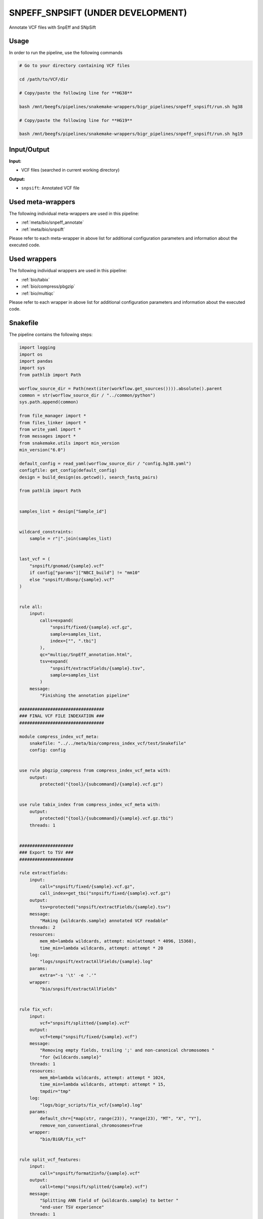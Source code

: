 .. _`SnpEff_SnpSift (under development)`:

SNPEFF_SNPSIFT (UNDER DEVELOPMENT)
==================================

Annotate VCF files with SnpEff and SNpSift

Usage
-----

In order to run the pipeline, use the following commands

.. code-block:: bash 

  # Go to your directory containing VCF files

  cd /path/to/VCF/dir

  # Copy/paste the following line for **HG38**

  bash /mnt/beegfs/pipelines/snakemake-wrappers/bigr_pipelines/snpeff_snpsift/run.sh hg38

  # Copy/paste the following line for **HG19**

  bash /mnt/beegfs/pipelines/snakemake-wrappers/bigr_pipelines/snpeff_snpsift/run.sh hg19


Input/Output
------------


**Input:**

 
  
* VCF files (searched in current working directory)
  
 


**Output:**

 
  
   
* ``snpsift``: Annotated VCF file
   
  
 





Used meta-wrappers
------------------

The following individual meta-wrappers are used in this pipeline:


* :ref:`meta/bio/snpeff_annotate`

* :ref:`meta/bio/snpsift`


Please refer to each meta-wrapper in above list for additional configuration parameters and information about the executed code.




Used wrappers
-------------

The following individual wrappers are used in this pipeline:


* :ref:`bio/tabix`

* :ref:`bio/compress/pbgzip`

* :ref:`bio/multiqc`


Please refer to each wrapper in above list for additional configuration parameters and information about the executed code.






Snakefile
---------

The pipeline contains the following steps:

.. code-block:: python

    import logging
    import os
    import pandas
    import sys
    from pathlib import Path

    worflow_source_dir = Path(next(iter(workflow.get_sources()))).absolute().parent
    common = str(worflow_source_dir / "../common/python")
    sys.path.append(common)

    from file_manager import *
    from files_linker import *
    from write_yaml import *
    from messages import *
    from snakemake.utils import min_version
    min_version("6.0")

    default_config = read_yaml(worflow_source_dir / "config.hg38.yaml")
    configfile: get_config(default_config)
    design = build_design(os.getcwd(), search_fastq_pairs)

    from pathlib import Path


    samples_list = design["Sample_id"]


    wildcard_constraints:
        sample = r"|".join(samples_list)


    last_vcf = (
        "snpsift/gnomad/{sample}.vcf"
        if config["params"]["NBCI_build"] != "mm10"
        else "snpsift/dbsnp/{sample}.vcf"
    )


    rule all:
        input:
            calls=expand(
                "snpsift/fixed/{sample}.vcf.gz",
                sample=samples_list,
                index=["", ".tbi"]
            ),
            qc="multiqc/SnpEff_annotation.html",
            tsv=expand(
                "snpsift/extractFields/{sample}.tsv",
                sample=samples_list
            )
        message:
            "Finishing the annotation pipeline"

    #################################
    ### FINAL VCF FILE INDEXATION ###
    #################################

    module compress_index_vcf_meta:
        snakefile: "../../meta/bio/compress_index_vcf/test/Snakefile"
        config: config


    use rule pbgzip_compress from compress_index_vcf_meta with:
        output:
            protected("{tool}/{subcommand}/{sample}.vcf.gz")


    use rule tabix_index from compress_index_vcf_meta with:
        output:
            protected("{tool}/{subcommand}/{sample}.vcf.gz.tbi")
        threads: 1


    #####################
    ### Export to TSV ###
    #####################

    rule extractfields:
        input:
            call="snpsift/fixed/{sample}.vcf.gz",
            call_index=get_tbi("snpsift/fixed/{sample}.vcf.gz")
        output:
            tsv=protected("snpsift/extractFields/{sample}.tsv")
        message:
            "Making {wildcards.sample} annotated VCF readable"
        threads: 2
        resources:
            mem_mb=lambda wildcards, attempt: min(attempt * 4096, 15360),
            time_min=lambda wildcards, attempt: attempt * 20
        log:
            "logs/snpsift/extractAllFields/{sample}.log"
        params:
            extra="-s '\t' -e '.'"
        wrapper:
            "bio/snpsift/extractAllFields"


    rule fix_vcf:
        input:
            vcf="snpsift/splitted/{sample}.vcf"
        output:
            vcf=temp("snpsift/fixed/{sample}.vcf")
        message:
            "Removing empty fields, trailing ';' and non-canonical chromosomes "
            "for {wildcards.sample}"
        threads: 1
        resources:
            mem_mb=lambda wildcards, attempt: attempt * 1024,
            time_min=lambda wildcards, attempt: attempt * 15,
            tmpdir="tmp"
        log:
            "logs/bigr_scripts/fix_vcf/{sample}.log"
        params:
            default_chr=[*map(str, range(23)), *range(23), "MT", "X", "Y"],
            remove_non_conventional_chromosomes=True
        wrapper:
            "bio/BiGR/fix_vcf"


    rule split_vcf_features:
        input:
            call="snpsift/format2info/{sample}.vcf"
        output:
            call=temp("snpsift/splitted/{sample}.vcf")
        message:
            "Splitting ANN field of {wildcards.sample} to better "
            "end-user TSV experience"
        threads: 1
        resources:
            mem_mb=lambda wildcards, attempt: attempt * 1024,
            time_min=lambda wildcards, attempt: attempt * 15,
            tmpdir="tmp"
        log:
            "logs/bigr_scripts/split_ann/{sample}.log"
        wrapper:
            "bio/BiGR/split_vcf_features"


    rule format_to_info:
        input:
            call="snpsift/gnomad/{sample}.vcf"
        output:
            call=temp("snpsift/format2info/{sample}.vcf")
        message:
            "Moving FORMAT data to INFO to increase readability and fixing field "
            "name redundancy for {wildcards.sample}"
        threads: 1
        resources:
            mem_mb=lambda wildcards, attempt: attempt * 1024,
            time_min=lambda wildcards, attempt: attempt * 15,
            tmpdir="tmp"
        log:
            "logs/bigr_scripts/format2info/{sample}.log"
        wrapper:
            "bio/BiGR/vcf_format_to_info"


    ###############
    ### MultiQC ###
    ###############

    rule multiqc:
        input:
            expand(
                "snpeff/report/{sample}.html",
                sample=samples_list
            ),
            expand(
                "snpeff/csvstats/{sample}.csv",
                sample=samples_list
            )
        output:
            report(
                "multiqc/SnpEff_annotation.html",
                caption="../common/reports/multiqc.rst",
                category="Quality Controls"
            )
        message:
            "Aggregating quality reports from SnpEff"
        threads: 1
        resources:
            mem_mb=lambda wildcards, attempt: min(attempt * 1536, 10240),
            time_min=lambda wildcards, attempt: attempt * 35
        log:
            "logs/multiqc.log"
        wrapper:
            "bio/multiqc"


    ######################
    ### VCF annotation ###
    ######################

    snpeff_snpsift_config = {
        "ref": config["ref"],
        **config["snpeff_snpsift"]
    }

    module snpeff_meta:
        snakefile: "../../meta/bio/snpeff_annotate/test/Snakefile"
        config: snpeff_snpsift_config

    use rule snpeff from snpeff_meta with:
        input:
            calls="calls/{sample}.vcf.gz",
            calls_index="calls/{sample}.vcf.gz.tbi",
            db=config["ref"]["snpeff"]
        output:
            calls=temp("snpeff/{sample}.vcf"),
            stats=temp("snpeff/{sample}.html"),
            csvstats=temp("snpeff/{sample}.csv")


    module snpsift:
        snakefile: "../../meta/bio/snpsift/test/Snakefile"
        config: snpeff_snpsift_config

    use rule * from snpsift




Authors
-------


* Thibault Dayris
